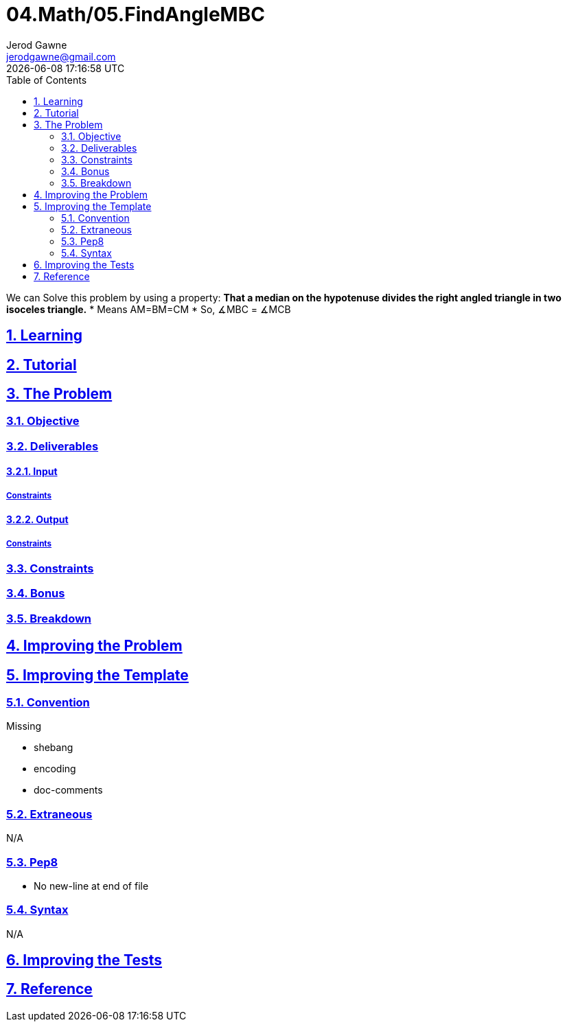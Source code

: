 :author: Jerod Gawne
:email: jerodgawne@gmail.com
:docdate: February 19, 2019
:revdate: {docdatetime}
:src-uri: https://github.com/jerodg/hackerrank

:difficulty: medium
:time-complexity: low
:required-knowledge:
:solution-variability: 2
:score: 10
:keywords: python, {required-knowledge}
:summary:

:doctype: article
:sectanchors:
:sectlinks:
:sectnums:
:toc:
= 04.Math/05.FindAngleMBC

We can Solve this problem by using a property: ** That a median on the hypotenuse divides the right angled triangle in two isoceles triangle.** * Means AM=BM=CM * So, ∡MBC = ∡MCB

== Learning

== Tutorial
// todo: tutorial

== The Problem
// todo: state as agile story
=== Objective

=== Deliverables

==== Input

===== Constraints

==== Output

===== Constraints

=== Constraints

=== Bonus

=== Breakdown

== Improving the Problem
// todo: improving the problem

== Improving the Template

=== Convention

.Missing
* shebang
* encoding
* doc-comments

=== Extraneous

N/A

=== Pep8

* No new-line at end of file

=== Syntax

N/A

== Improving the Tests
// todo: improving the tests

== Reference
